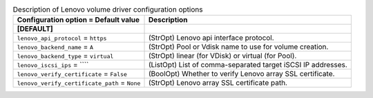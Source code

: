..
    Warning: Do not edit this file. It is automatically generated from the
    software project's code and your changes will be overwritten.

    The tool to generate this file lives in openstack-doc-tools repository.

    Please make any changes needed in the code, then run the
    autogenerate-config-doc tool from the openstack-doc-tools repository, or
    ask for help on the documentation mailing list, IRC channel or meeting.

.. list-table:: Description of Lenovo volume driver configuration options
   :header-rows: 1
   :class: config-ref-table

   * - Configuration option = Default value
     - Description
   * - **[DEFAULT]**
     -
   * - ``lenovo_api_protocol`` = ``https``
     - (StrOpt) Lenovo api interface protocol.
   * - ``lenovo_backend_name`` = ``A``
     - (StrOpt) Pool or Vdisk name to use for volume creation.
   * - ``lenovo_backend_type`` = ``virtual``
     - (StrOpt) linear (for VDisk) or virtual (for Pool).
   * - ``lenovo_iscsi_ips`` = ````
     - (ListOpt) List of comma-separated target iSCSI IP addresses.
   * - ``lenovo_verify_certificate`` = ``False``
     - (BoolOpt) Whether to verify Lenovo array SSL certificate.
   * - ``lenovo_verify_certificate_path`` = ``None``
     - (StrOpt) Lenovo array SSL certificate path.

